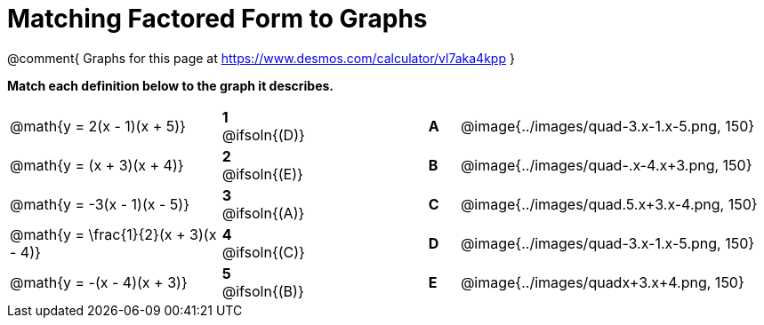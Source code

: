 = Matching Factored Form to Graphs

@comment{
Graphs for this page at
https://www.desmos.com/calculator/vl7aka4kpp
}

*Match each definition below to the graph it describes.*

[.FillVerticalSpace, cols=".^7a,^.^2a,4,^.^1a,>.^10a", stripes="none", grid="none", frame="none"]
|===
| @math{y = 2(x - 1)(x + 5)}
|*1* @ifsoln{(D)}||*A*
| @image{../images/quad-3.x-1.x-5.png, 150}

| @math{y = (x + 3)(x + 4)}
|*2* @ifsoln{(E)}||*B*
| @image{../images/quad-.x-4.x+3.png, 150}

| @math{y = -3(x - 1)(x - 5)}
|*3* @ifsoln{(A)}||*C*
| @image{../images/quad.5.x+3.x-4.png, 150}

| @math{y = \frac{1}{2}(x + 3)(x - 4)}
|*4* @ifsoln{+(C)+}||*D*
| @image{../images/quad-3.x-1.x-5.png, 150}

| @math{y = -(x - 4)(x + 3)}
|*5* @ifsoln{(B)}||*E*
| @image{../images/quadx+3.x+4.png, 150}

|===
